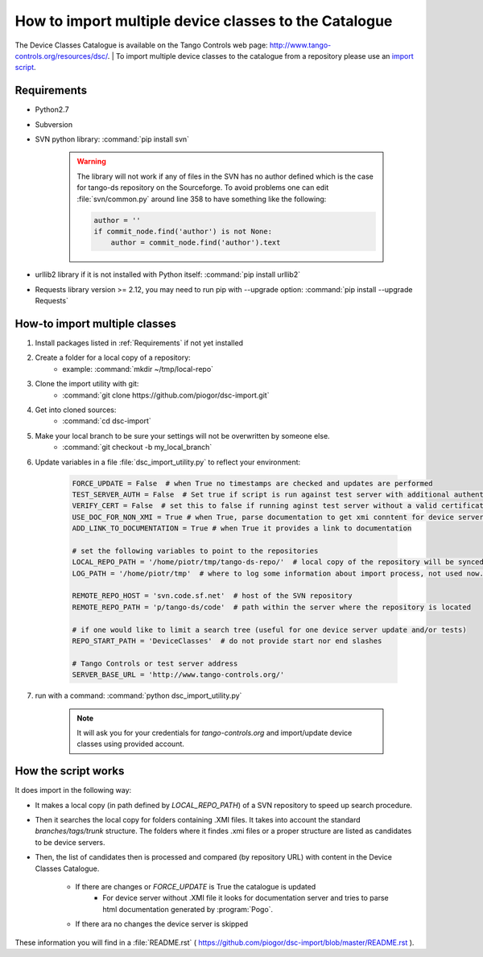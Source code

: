 How to import multiple device classes to the Catalogue
======================================================

The Device Classes Catalogue is available on the Tango Controls web page:
http://www.tango-controls.org/resources/dsc/.
| To import multiple device classes to the catalogue from a repository please use an
`import script <https://github.com/piogor/dsc-import>`_.

Requirements
------------

- Python2.7
- Subversion
- SVN python library: :command:`pip install svn`

    .. warning::
      The library will not work if any of files in the SVN has no author defined which is the case for tango-ds
      repository on the Sourceforge. To avoid problems one can edit :file:`svn/common.py` around line 358 to have
      something like the following:

      .. code-block:: python

                author = ''
                if commit_node.find('author') is not None:
                    author = commit_node.find('author').text
- urllib2 library if it is not installed with Python itself: :command:`pip install urllib2`
- Requests library version >= 2.12, you may need to run pip with --upgrade option:
  :command:`pip install --upgrade Requests`


How-to import multiple classes
------------------------------

#. Install packages listed in :ref:`Requirements` if not yet installed
#. Create a folder for a local copy of a repository:
    - example: :command:`mkdir ~/tmp/local-repo`
#. Clone the import utility with git:
    - :command:`git clone https://github.com/piogor/dsc-import.git`
#. Get into cloned sources:
    - :command:`cd dsc-import`
#. Make your local branch to be sure your settings will not be overwritten by someone else.
    - :command:`git checkout -b my_local_branch`
#. Update variables in a file :file:`dsc_import_utility.py` to reflect your environment:

    .. code-block:: python

        FORCE_UPDATE = False  # when True no timestamps are checked and updates are performed
        TEST_SERVER_AUTH = False  # Set true if script is run against test server with additional authentication (webu test)
        VERIFY_CERT = False  # set this to false if running aginst test server without a valid certificate
        USE_DOC_FOR_NON_XMI = True # when True, parse documentation to get xmi conntent for device servers without XMI
        ADD_LINK_TO_DOCUMENTATION = True # when True it provides a link to documentation

        # set the following variables to point to the repositories
        LOCAL_REPO_PATH = '/home/piotr/tmp/tango-ds-repo/'  # local copy of the repository will be synced there
        LOG_PATH = '/home/piotr/tmp'  # where to log some information about import process, not used now.

        REMOTE_REPO_HOST = 'svn.code.sf.net'  # host of the SVN repository
        REMOTE_REPO_PATH = 'p/tango-ds/code'  # path within the server where the repository is located

        # if one would like to limit a search tree (useful for one device server update and/or tests)
        REPO_START_PATH = 'DeviceClasses'  # do not provide start nor end slashes

        # Tango Controls or test server address
        SERVER_BASE_URL = 'http://www.tango-controls.org/'

#. run with a command: :command:`python dsc_import_utility.py`

    .. note::
      It will ask you for your credentials for `tango-controls.org` and import/update device classes
      using provided account.

How the script works
--------------------

It does import in the following way:

- It makes a local copy  (in path defined by `LOCAL_REPO_PATH`) of a SVN repository to speed up search procedure.
- Then it searches the local copy for folders containing .XMI files. It takes into account the
  standard *branches/tags/trunk* structure. The folders where it findes .xmi files or a proper structure are listed
  as candidates to be device servers.
- Then, the list of candidates then is processed and compared (by repository URL) with content in
  the Device Classes Catalogue.
    - If there are changes or `FORCE_UPDATE` is True the catalogue is updated
        - For device server without .XMI file it looks for documentation server and tries to parse html documentation
          generated by :program:`Pogo`.
    - If there ara no changes the device server is skipped

These information you will find in a :file:`README.rst`
( https://github.com/piogor/dsc-import/blob/master/README.rst ).